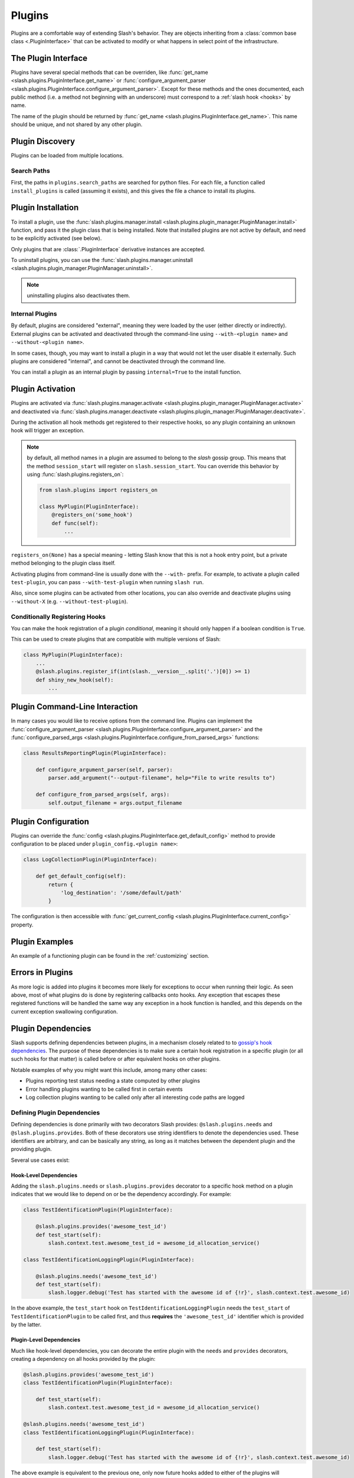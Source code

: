 .. _plugins:

Plugins
=======

.. index::
   single: plugins

Plugins are a comfortable way of extending Slash's behavior. They are objects inheriting from a :class:`common base class <.PluginInterface>` that can be activated to modify or what happens in select point of the infrastructure. 

The Plugin Interface
--------------------

Plugins have several special methods that can be overriden, like :func:`get_name <slash.plugins.PluginInterface.get_name>` or :func:`configure_argument_parser <slash.plugins.PluginInterface.configure_argument_parser>`. Except for these methods and the ones documented, each public method (i.e. a method not beginning with an underscore) must correspond to a :ref:`slash hook <hooks>` by name. 

The name of the plugin should be returned by :func:`get_name <slash.plugins.PluginInterface.get_name>`. This name should be unique, and not shared by any other plugin.

Plugin Discovery
----------------

Plugins can be loaded from multiple locations. 

Search Paths
~~~~~~~~~~~~

First, the paths in ``plugins.search_paths`` are searched for python files. For each file, a function called ``install_plugins`` is called (assuming it exists), and this gives the file a chance to install its plugins.


Plugin Installation
-------------------

To install a plugin, use the :func:`slash.plugins.manager.install <slash.plugins.plugin_manager.PluginManager.install>` function, and pass it the plugin class that is being installed. Note that installed plugins are not active by default, and need to be explicitly activated (see below).

Only plugins that are :class:`.PluginInterface` derivative instances are accepted.

To uninstall plugins, you can use the :func:`slash.plugins.manager.uninstall <slash.plugins.plugin_manager.PluginManager.uninstall>`. 

.. note:: uninstalling plugins also deactivates them.


Internal Plugins
~~~~~~~~~~~~~~~~

.. index::
   pair: plugins; internal

By default, plugins are considered "external", meaning they were
loaded by the user (either directly or indirectly). External plugins
can be activated and deactivated through the command-line using
``--with-<plugin name>`` and ``--without-<plugin name>``.

In some cases, though, you may want to install a plugin in a way that
would not let the user disable it externally. Such plugins are
considered "internal", and cannot be deactivated through the command
line. 

You can install a plugin as an internal plugin by passing ``internal=True`` to the install function.

Plugin Activation
-----------------

Plugins are activated via :func:`slash.plugins.manager.activate <slash.plugins.plugin_manager.PluginManager.activate>` and deactivated via :func:`slash.plugins.manager.deactivate <slash.plugins.plugin_manager.PluginManager.deactivate>`.

During the activation all hook methods get registered to their respective hooks, so any plugin containing an unknown hook will trigger an exception.

.. note:: by default, all method names in a plugin are assumed to belong to the *slash* gossip group. This means that the method ``session_start`` will register on ``slash.session_start``. You can override this behavior by using :func:`slash.plugins.registers_on`:
  
  .. code-block:: python

     from slash.plugins import registers_on
     
     class MyPlugin(PluginInterface):
         @registers_on('some_hook')
         def func(self):
             ...


``registers_on(None)`` has a special meaning - letting Slash know that this is not a hook entry point, but a private method belonging to the plugin class itself.

.. seealso:: :ref:`hooks`


Activating plugins from command-line is usually done with the ``--with-`` prefix. For example, to activate a plugin called ``test-plugin``, you can pass ``--with-test-plugin`` when running ``slash run``. 

Also, since some plugins can be activated from other locations, you can also override and deactivate plugins using ``--without-X`` (e.g. ``--without-test-plugin``).

Conditionally Registering Hooks
~~~~~~~~~~~~~~~~~~~~~~~~~~~~~~~

You can make the hook registration of a plugin *conditional*, meaning it should only happen if a boolean condition is ``True``.

This can be used to create plugins that are compatible with multiple versions of Slash:

.. code-block:: python
       
       class MyPlugin(PluginInterface):
           ...
           @slash.plugins.register_if(int(slash.__version__.split('.')[0]) >= 1)
           def shiny_new_hook(self):
	       ...

.. seealso:: :func:`slash.plugins.register_if`

Plugin Command-Line Interaction
-------------------------------

In many cases you would like to receive options from the command line. Plugins can implement the :func:`configure_argument_parser <slash.plugins.PluginInterface.configure_argument_parser>` and the :func:`configure_parsed_args <slash.plugins.PluginInterface.configure_from_parsed_args>` functions:

.. code-block:: python

 class ResultsReportingPlugin(PluginInterface):
 
     def configure_argument_parser(self, parser):
         parser.add_argument("--output-filename", help="File to write results to")
 
     def configure_from_parsed_args(self, args):
         self.output_filename = args.output_filename

Plugin Configuration
--------------------

Plugins can override the :func:`config <slash.plugins.PluginInterface.get_default_config>` method to provide configuration to be placed under ``plugin_config.<plugin name>``:

.. code-block:: python

 class LogCollectionPlugin(PluginInterface):

     def get_default_config(self):
         return {
             'log_destination': '/some/default/path'
         }

The configuration is then accessible with :func:`get_current_config <slash.plugins.PluginInterface.current_config>` property.

Plugin Examples
---------------

An example of a functioning plugin can be found in the :ref:`customizing` section.

Errors in Plugins
-----------------

As more logic is added into plugins it becomes more likely for exceptions to occur when running their logic. As seen above, most of what plugins do is done by registering callbacks onto hooks. Any exception that escapes these registered functions will be handled the same way any exception in a hook function is handled, and this depends on the current exception swallowing configuration.

.. seealso:: 

   * :ref:`exception swallowing <exception_swallowing>`
   * :ref:`hooks documentation <hooks>`


Plugin Dependencies
-------------------

Slash supports defining dependencies between plugins, in a mechanism closely related to to `gossip's hook dependencies <http://gossip.readthedocs.org/en/latest/hook_dependencies.html>`_. The purpose of these dependencies is to make sure a certain hook registration in a specific plugin (or all such hooks for that matter) is called before or after equivalent hooks on other plugins.

Notable examples of why you might want this include, among many other cases:

* Plugins reporting test status needing a state computed by other plugins
* Error handling plugins wanting to be called first in certain events
* Log collection plugins wanting to be called only after all interesting code paths are logged


Defining Plugin Dependencies
~~~~~~~~~~~~~~~~~~~~~~~~~~~~

Defining dependencies is done primarily with two decorators Slash
provides: ``@slash.plugins.needs`` and
``@slash.plugins.provides``. Both of these decorators use string
identifiers to denote the dependencies used. These identifiers are
arbitrary, and can be basically any string, as long as it matches
between the dependent plugin and the providing plugin.

Several use cases exist:

Hook-Level Dependencies
+++++++++++++++++++++++

Adding the ``slash.plugins.needs`` or ``slash.plugins.provides``
decorator to a specific hook method on a plugin indicates that we
would like to depend on or be the dependency accordingly. For example:

.. code-block:: python
       
       class TestIdentificationPlugin(PluginInterface):

           @slash.plugins.provides('awesome_test_id')
           def test_start(self):
	       slash.context.test.awesome_test_id = awesome_id_allocation_service()

       class TestIdentificationLoggingPlugin(PluginInterface):

           @slash.plugins.needs('awesome_test_id')
           def test_start(self):
	       slash.logger.debug('Test has started with the awesome id of {!r}', slash.context.test.awesome_id)

In the above example, the ``test_start`` hook on
``TestIdentificationLoggingPlugin`` needs the ``test_start`` of
``TestIdentificationPlugin`` to be called first, and thus **requires**
the ``'awesome_test_id'`` identifier which is provided by the latter.


Plugin-Level Dependencies
+++++++++++++++++++++++++

Much like hook-level dependencies, you can decorate the entire plugin
with the ``needs`` and ``provides`` decorators, creating a dependency
on all hooks provided by the plugin:

.. code-block:: python
       
       @slash.plugins.provides('awesome_test_id')
       class TestIdentificationPlugin(PluginInterface):

           def test_start(self):
	       slash.context.test.awesome_test_id = awesome_id_allocation_service()

       @slash.plugins.needs('awesome_test_id')
       class TestIdentificationLoggingPlugin(PluginInterface):

           def test_start(self):
	       slash.logger.debug('Test has started with the awesome id of {!r}', slash.context.test.awesome_id)

The above example is equivalent to the previous one, only now future
hooks added to either of the plugins will automatically assume the
same dependency specifications.

.. note:: You can use ``provides`` and ``needs`` in more complex
          cases, for example specifying ``needs`` on a specific hook
          in one plugin, where the entire other plugin is decorated
          with ``provides`` (at plugin-level). 

.. note:: Plugin-level provides and needs also get transferred upon
          inheritence, automatically adding the dependency
          configuration to derived classes.


Plugin Manager
--------------

As mentioned above, the Plugin Manager provides API to activate (or deacativate) and install (or uninstall) plugins.
Additionally, it provides access to instances of registered plugins by their name via :func:`slash.plugins.manager.get_plugin <slash.plugins.plugin_manager.PluginManager.get_plugin>`.
This could be used to access plugin attributes whose modification (e.g. by fixtures) can alter the plugin's behavior.

..  LocalWords:  plugins Plugin plugin inheritence


Plugins and Parallel Runs
-------------------------

.. index::
   double: parallel; plugins

Not all plugins can support :ref:`parallel execution <parallel>`, and for others implementing
support for it can be much harder than supporting non-parallel runs alone.

To deal with this, in addition to possible mistakes or corruption caused by plugins incorrectly used
in parallel mode, Slash requires each plugin to indicate whether or not it supports parallel
execution. The assumption is that by default plugins do not support parallel runs at all.

To indicate that your plugin supports parallel execution, use the  :func:`plugins.parallel_mode
<slash.plugins.parallel_mode>` marker:

.. code-block:: python

                from slash.plugins import PluginInterface, parallel_mode

                @parallel_mode('enabled')
                class MyPlugin(PluginInterface):
                    ...

``parallel_mode`` supports the following modes:

* ``disabled`` - meaning the plugin does not support parallel execution at all. This is the default.
* ``parent-only`` - meaning the plugin supports parallel execution, but should be active only on the
  parent process.
* ``child-only`` - meaning the plugin should only be activated on worker/child processes executing
  the actual tests.
* ``enabled`` - meaning the plugin supports parallel execution, both on parent and child.
                 
                
 
